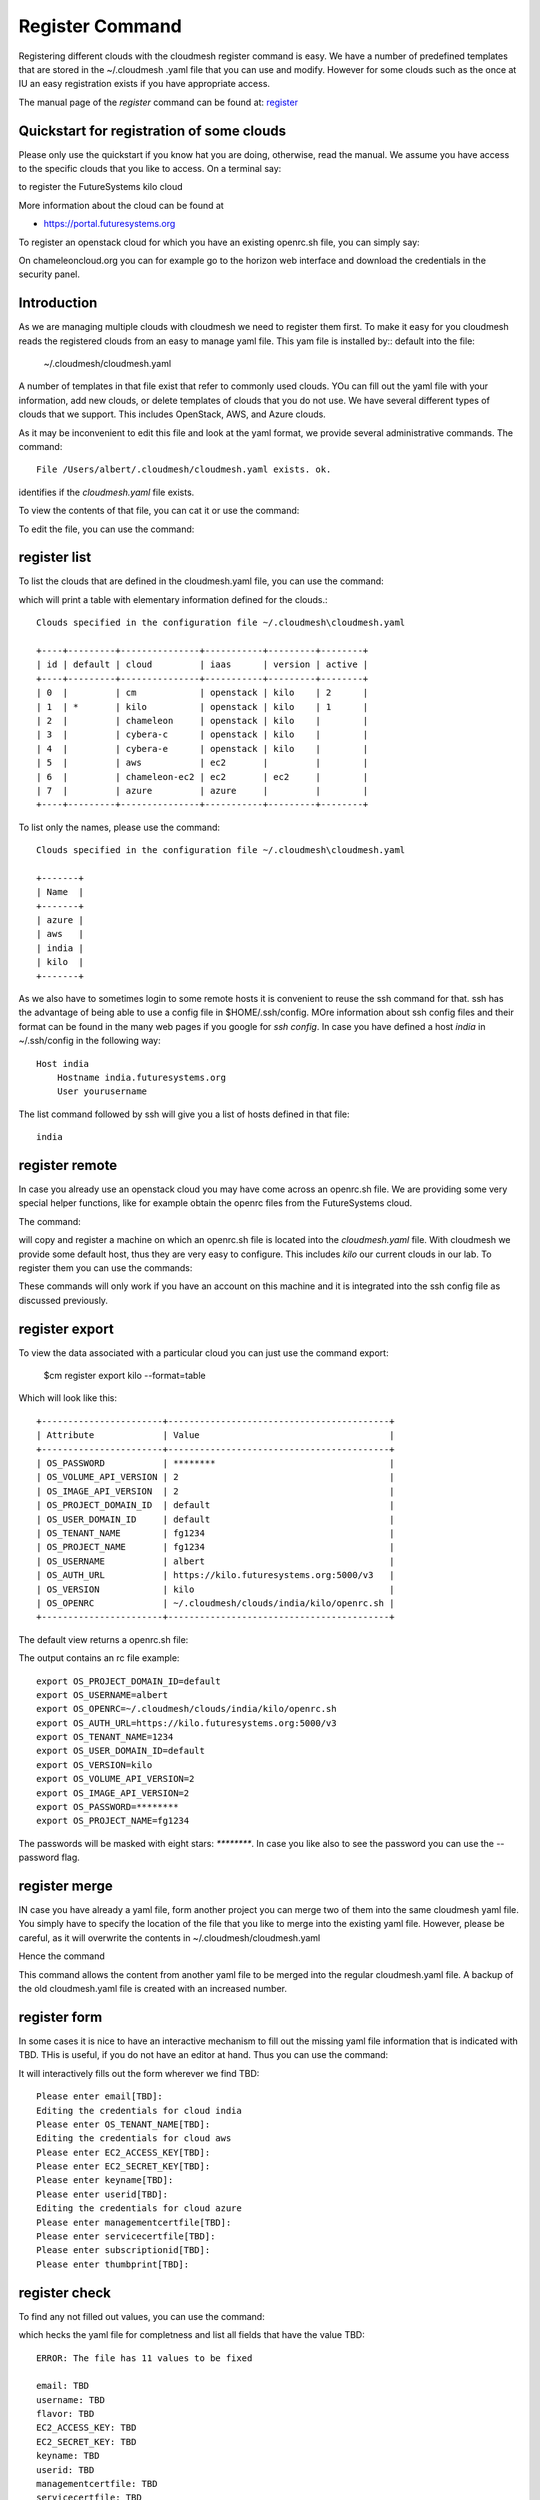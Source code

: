 Register Command
======================================================================


Registering different clouds with the cloudmesh register command is
easy. We have a number of predefined templates that are stored in the
~/.cloudmesh .yaml file that you can use and modify. However for some
clouds such as the once at IU an easy registration exists if you have
appropriate access.

The manual page of the `register` command can be found at:
`register <../man/man.html#register>`__


Quickstart for registration of some clouds
----------------------------------------------

Please only use the quickstart if you know hat you are doing, otherwise,
read the manual. We assume you have access to the specific clouds that you
like to access. On a terminal say:

.. prompt:: bash, cm>
	    
    register remote kilo
   
    
to register the FutureSystems kilo cloud

More information about the cloud can be found at

* https://portal.futuresystems.org

To register an openstack cloud for which you have an existing openrc.sh file,
you can simply say:

.. prompt:: bash, cm>
	    
    register openrc.sh
   
    
.. todo:: verify if this works [ERROR]

On chameleoncloud.org you can for example go to the horizon web interface and
download the credentials in the security panel.


Introduction
--------------

As we are managing multiple clouds with cloudmesh we need to register
them first. To make it easy for you cloudmesh reads the registered
clouds from an easy to manage yaml file. This yam file is installed by::
default into the file:

    ~/.cloudmesh/cloudmesh.yaml

A number of templates in that file exist that refer to commonly used
clouds. YOu can fill out the yaml file with your information, add new
clouds, or delete templates of clouds that you do not use. We have
several different types of clouds that we support. This includes
OpenStack, AWS, and Azure clouds.

.. todo:: at this time we have not integrated our AWS and Azure IaaS
	  abstractions in the new cloudmesh client. We will make them
	  available in future.

.. note in some of our examples we will be using the user name `albert`

As it may be inconvenient to edit this file and look at the yaml
format, we provide several administrative commands. The command:

.. prompt:: bash, cm>
	    
  register info

::
  
  File /Users/albert/.cloudmesh/cloudmesh.yaml exists. ok.

identifies if the `cloudmesh.yaml` file exists.

To view the contents of that file, you can cat it or use the command:

.. prompt:: bash, cm>
	    
  register cat
  
To edit the file, you can use the command:

.. prompt:: bash, cm>
	    
  register edit

.. todo:: [ERROR] Need to set 'EDITOR' in environ

register list
-------------

To list the clouds that are defined in the cloudmesh.yaml file, you
can use the command:

.. prompt:: bash, cm>
	    
  register list

  
which will print a table with elementary information defined for the
clouds.:

.. prompt:: bash, cm>
	    
    register list

::
   
    Clouds specified in the configuration file ~/.cloudmesh\cloudmesh.yaml

    +----+---------+---------------+-----------+---------+--------+
    | id | default | cloud         | iaas      | version | active |
    +----+---------+---------------+-----------+---------+--------+
    | 0  |         | cm            | openstack | kilo    | 2      |
    | 1  | *       | kilo          | openstack | kilo    | 1      |
    | 2  |         | chameleon     | openstack | kilo    |        |
    | 3  |         | cybera-c      | openstack | kilo    |        |
    | 4  |         | cybera-e      | openstack | kilo    |        |
    | 5  |         | aws           | ec2       |         |        |
    | 6  |         | chameleon-ec2 | ec2       | ec2     |        |
    | 7  |         | azure         | azure     |         |        |
    +----+---------+---------------+-----------+---------+--------+

.. todo:: SAME as 'register info'?

To list only the names, please use the command:

.. prompt:: bash, cm>
	    
    register list --name

::
   
    Clouds specified in the configuration file ~/.cloudmesh\cloudmesh.yaml

    +-------+
    | Name  |
    +-------+
    | azure |
    | aws   |
    | india |
    | kilo  |
    +-------+

.. todo:: NOT valid command anymore

As we also have to sometimes login to some remote hosts it is
convenient to reuse the ssh command for that. ssh has the advantage of
being able to use a config file in $HOME/.ssh/config. MOre information
about ssh config files and their format can be found in the many web
pages if you google for `ssh config`. In case you have defined 
a host `india` in ~/.ssh/config in the following way::

    Host india
        Hostname india.futuresystems.org
        User yourusername

The list command followed by ssh will give  you a list of hosts defined
in that file:

.. prompt:: bash, cm>
	    
    register list ssh

::
    
    india


register remote
----------------------------------------------------------------------

In case you already use an openstack cloud you may have come across an
openrc.sh file. We are providing some very special helper functions, like
for example obtain the openrc files from the FutureSystems
cloud.

The command:

.. prompt:: bash, cm>
	    
  register remote HOSTNAME
  
will copy and register a machine on which an openrc.sh file is located
into the `cloudmesh.yaml` file. With cloudmesh we provide some default
host, thus they are very easy to configure. This includes `kilo` our
current clouds in our lab. To register them you can use the commands:

.. prompt:: bash, cm>
	    
   register reomte kilo

   
These commands will only work if you have an account on this
machine and it is integrated into the ssh config file as discussed
previously.

register export
----------------------------------------------------------------------

To view the data associated with a particular cloud you can just use the
command export:

    $cm register export kilo --format=table

Which will look like this::

    +-----------------------+------------------------------------------+
    | Attribute             | Value                                    |
    +-----------------------+------------------------------------------+
    | OS_PASSWORD           | ********                                 |
    | OS_VOLUME_API_VERSION | 2                                        |
    | OS_IMAGE_API_VERSION  | 2                                        |
    | OS_PROJECT_DOMAIN_ID  | default                                  |
    | OS_USER_DOMAIN_ID     | default                                  |
    | OS_TENANT_NAME        | fg1234                                   |
    | OS_PROJECT_NAME       | fg1234                                   |
    | OS_USERNAME           | albert                                   |
    | OS_AUTH_URL           | https://kilo.futuresystems.org:5000/v3   |
    | OS_VERSION            | kilo                                     |
    | OS_OPENRC             | ~/.cloudmesh/clouds/india/kilo/openrc.sh |
    +-----------------------+------------------------------------------+

.. todo:: ERROR

The default view returns a openrc.sh file:

.. prompt:: bash, cm>
	    
   register export kilo
   
The output contains an rc file example::

    export OS_PROJECT_DOMAIN_ID=default
    export OS_USERNAME=albert
    export OS_OPENRC=~/.cloudmesh/clouds/india/kilo/openrc.sh
    export OS_AUTH_URL=https://kilo.futuresystems.org:5000/v3
    export OS_TENANT_NAME=1234
    export OS_USER_DOMAIN_ID=default
    export OS_VERSION=kilo
    export OS_VOLUME_API_VERSION=2
    export OS_IMAGE_API_VERSION=2
    export OS_PASSWORD=********
    export OS_PROJECT_NAME=fg1234

.. todo:: ERROR

The passwords will be masked with eight stars: `********`.
In case you like also to see the password you can use the --password flag.


register merge 
----------------

.. todo:: the description of what this is doing was ambigous, we need
	  to clarify if it only replaces to do or actually add things
	  that do not exist, or just overwrites.
	  
IN case you have already a yaml file, form another project
you can merge two of them into the same cloudmesh yaml file. You
simply have to specify the location of the file that you like to merge
into the existing yaml file. However, please be careful, as it will
overwrite the contents in ~/.cloudmesh/cloudmesh.yaml

.. todo:: We used to have a .bak.# when we modified the yaml file, do
	  you still have this

Hence the command 

.. prompt:: bash, cm>
	    
    register merge my_cloudmesh.yaml
    
This command allows the content from another yaml file to be merged into the
regular cloudmesh.yaml file. A backup of the old cloudmesh.yaml file is
created with an increased number.

.. note: The merge command is not tested



register form
---------------

In some cases it is nice to have an interactive mechanism to fill out
the missing yaml file information that is indicated with TBD. THis is
useful, if you do not have an editor at hand. Thus you can use the command:

.. prompt:: bash, cm>
	    
  register form
  
  
It will interactively fills out the form wherever we find TBD:

.. prompt:: bash, cm>
	    
    register form 

::
   
    Please enter email[TBD]:
    Editing the credentials for cloud india
    Please enter OS_TENANT_NAME[TBD]:
    Editing the credentials for cloud aws
    Please enter EC2_ACCESS_KEY[TBD]:
    Please enter EC2_SECRET_KEY[TBD]:
    Please enter keyname[TBD]:
    Please enter userid[TBD]:
    Editing the credentials for cloud azure
    Please enter managementcertfile[TBD]:
    Please enter servicecertfile[TBD]:
    Please enter subscriptionid[TBD]:
    Please enter thumbprint[TBD]:


register check
----------------------------------------------------------------------

To find any not filled out values, you can use the command:

.. prompt:: bash, cm>
	    
  register check


which hecks the yaml file for completness and list all fields that
have the value TBD:

.. prompt:: bash, cm>
	    
    register check

::
   
      ERROR: The file has 11 values to be fixed
	    
      email: TBD
      username: TBD
      flavor: TBD
      EC2_ACCESS_KEY: TBD
      EC2_SECRET_KEY: TBD
      keyname: TBD
      userid: TBD
      managementcertfile: TBD
      servicecertfile: TBD
      subscriptionid: TBD
      thumbprint: TBD

register json HOST
----------------------------------------------------------------------

Instead of using the cat command and listing the contents of a cloud
registration in yaml format you can also explicitly obtain a jason
representation by issueing the command:

  $ register json

It will return output in json format:

.. prompt:: bash, cm>
	    
    register json azure

::
   
   {
        "cm_heading": "Microsoft Azure Virtual Machines",
        "cm_label": "waz",
        "cm_host": "windowsazure.com",
        "default": {
            "flavor": "ExtraSmall",
            "image": "b39f27a8b8c64d52b05eac6a62ebad85__Ubuntu-14_04_2-LTS-amd64-server-20150610-en-us-30GB",
            "location": "East US"
        },
        "credentials": {
            "managementcertfile": "TBD",
            "servicecertfile": "TBD",
            "subscriptionid": "TBD",
            "thumbprint": "TBD"
        },
        "cm_type": "azure",
        "cm_type_version": null
    }

register profile --username
----------------------------------------------------------------------

Instead of modifying the profile username in the cloudmesh yaml file manually, this command provides a convenient way
of setting the username through cm shell:

.. prompt:: bash, cm>
	    
	register profile --username=albert

::
   
   Username albert set successfully in the yaml settings.
